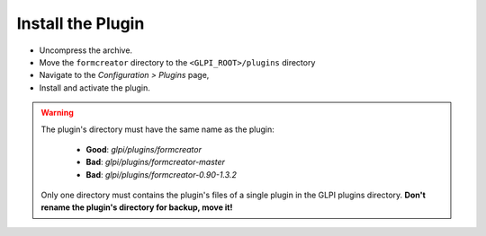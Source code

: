 Install the Plugin
------------------

* Uncompress the archive.
* Move the ``formcreator`` directory to the ``<GLPI_ROOT>/plugins`` directory
* Navigate to the *Configuration > Plugins* page,
* Install and activate the plugin.

.. warning::

   The plugin's directory must have the same name as the plugin:

     * **Good**: `glpi/plugins/formcreator`
     * **Bad**: `glpi/plugins/formcreator-master`
     * **Bad**: `glpi/plugins/formcreator-0.90-1.3.2`

   Only one directory must contains the plugin's files of a single plugin in the GLPI plugins directory. **Don't rename the plugin's directory for backup, move it!**

